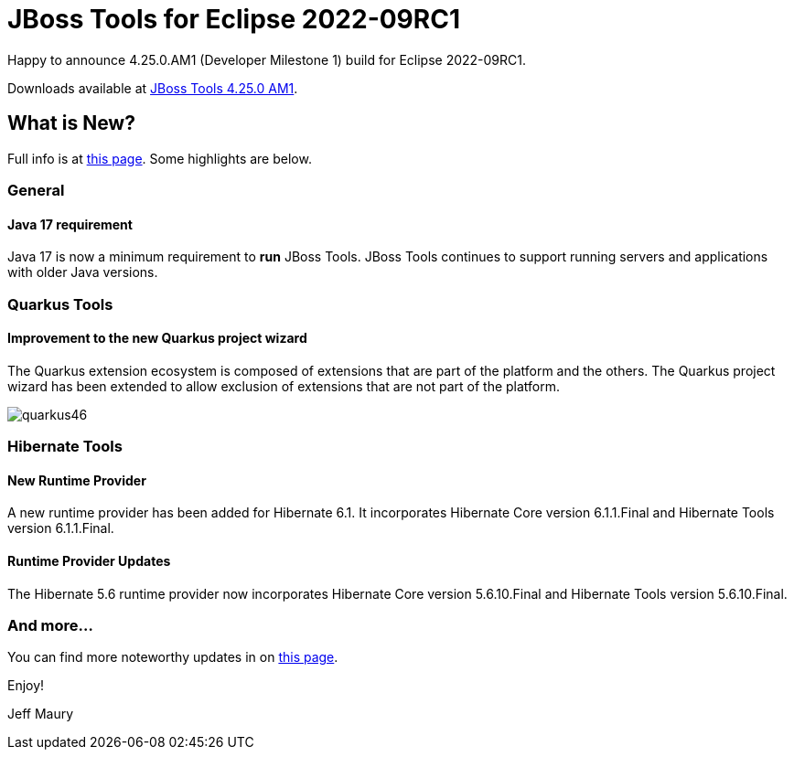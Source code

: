 = JBoss Tools for Eclipse 2022-09RC1
:page-layout: blog
:page-author: jeffmaury
:page-tags: [release, jbosstools, devstudio, jbosscentral, codereadystudio]
:page-date: 2022-09-29

Happy to announce 4.25.0.AM1 (Developer Milestone 1) build for Eclipse 2022-09RC1.

Downloads available at link:/downloads/jbosstools/2022-09/4.25.0.AM1.html[JBoss Tools 4.25.0 AM1].

== What is New?

Full info is at link:/documentation/whatsnew/jbosstools/4.25.0.AM1.html[this page]. Some highlights are below.

=== General

==== Java 17 requirement

Java 17 is now a minimum requirement to *run* JBoss Tools.
JBoss Tools continues to support running servers and applications with older Java versions.

=== Quarkus Tools

==== Improvement to the new Quarkus project wizard

The Quarkus extension ecosystem is composed of extensions that are part of the platform and the others. The Quarkus project wizard has
been extended to allow exclusion of extensions that are not part of the platform.


image::/documentation/whatsnew/quarkus/images/quarkus46.gif[]


=== Hibernate Tools

==== New Runtime Provider

A new runtime provider has been added for Hibernate 6.1. It incorporates Hibernate Core version 6.1.1.Final and Hibernate Tools version 6.1.1.Final.


==== Runtime Provider Updates

The Hibernate 5.6 runtime provider now incorporates Hibernate Core version 5.6.10.Final and Hibernate Tools version 5.6.10.Final.


=== And more...

You can find more noteworthy updates in on link:/documentation/whatsnew/jbosstools/4.24.0.AM1.html[this page].


Enjoy!

Jeff Maury

